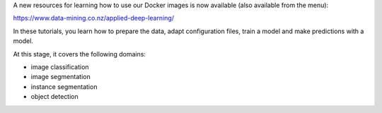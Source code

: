 .. title: Applied Deep Learning resource available
.. slug: 2022-08-04-applied-deep-learning
.. date: 2022-08-04 12:10:00 UTC+12:00
.. tags: release
.. category: docker
.. link: 
.. description: 
.. type: text


A new resources for learning how to use our Docker images is now available (also available from the menu):

`https://www.data-mining.co.nz/applied-deep-learning/ <https://www.data-mining.co.nz/applied-deep-learning/>`__

In these tutorials, you learn how to prepare the data, adapt configuration files, train a model and make
predictions with a model.

At this stage, it covers the following domains:

* image classification
* image segmentation
* instance segmentation
* object detection
